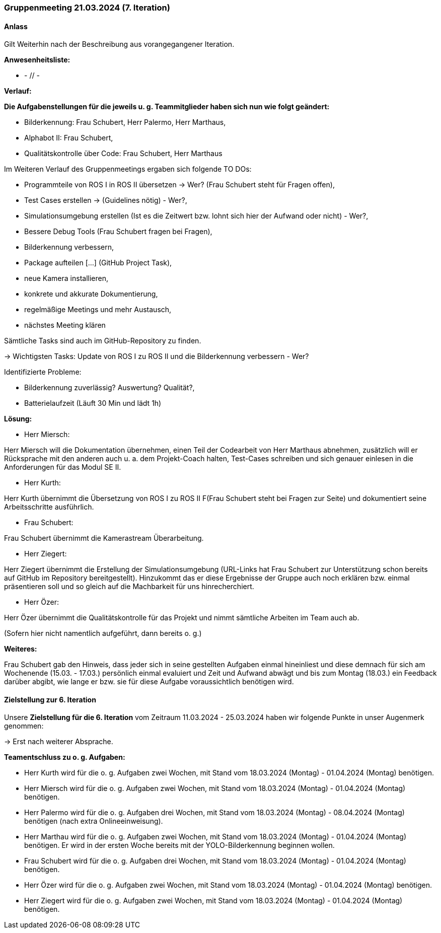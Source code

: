 === Gruppenmeeting 21.03.2024 (7. Iteration)
==== Anlass
Gilt Weiterhin nach der Beschreibung aus vorangegangener Iteration.

**Anwesenheitsliste:**

 - - // -

**Verlauf:**

*Die Aufgabenstellungen für die jeweils u. g. Teammitglieder haben sich nun wie folgt geändert:*

        - Bilderkennung: Frau Schubert, Herr Palermo, Herr Marthaus,
        - Alphabot II: Frau Schubert,
        - Qualitätskontrolle über Code: Frau Schubert, Herr Marthaus 


Im Weiteren Verlauf des Gruppenmeetings ergaben sich folgende TO DOs:

- Programmteile von ROS I in ROS II übersetzen -> Wer? (Frau Schubert steht für Fragen offen),
- Test Cases erstellen -> (Guidelines nötig) - Wer?,
- Simulationsumgebung erstellen (Ist es die Zeitwert bzw. lohnt sich hier der Aufwand oder nicht) - Wer?,  
- Bessere Debug Tools (Frau Schubert fragen bei Fragen),
- Bilderkennung verbessern,
- Package aufteilen [...] (GitHub Project Task),
- neue Kamera installieren,
- konkrete und akkurate Dokumentierung,
- regelmäßige Meetings und mehr Austausch,
- nächstes Meeting klären

Sämtliche Tasks sind auch im GitHub-Repository zu finden.

-> Wichtigsten Tasks: Update von ROS I zu ROS II und die Bilderkennung verbessern - Wer?

Identifizierte Probleme:

 - Bilderkennung zuverlässig? Auswertung? Qualität?,
 - Batterielaufzeit (Läuft 30 Min und lädt 1h)


*Lösung:*

 - Herr Miersch:

Herr Miersch will die Dokumentation übernehmen, einen Teil der Codearbeit von Herr Marthaus abnehmen, zusätzlich will er Rücksprache mit den anderen auch u. a. dem Projekt-Coach halten, Test-Cases schreiben und sich genauer einlesen in die Anforderungen für das Modul SE II.

- Herr Kurth:

Herr Kurth übernimmt die Übersetzung von ROS I zu ROS II F(Frau Schubert steht bei Fragen zur Seite) und dokumentiert seine Arbeitsschritte ausführlich.

- Frau Schubert:

Frau Schubert übernimmt die Kamerastream Überarbeitung.

- Herr Ziegert:

Herr Ziegert übernimmt die Erstellung der Simulationsumgebung (URL-Links hat Frau Schubert zur Unterstützung schon bereits auf GitHub im Repository bereitgestellt). Hinzukommt das er diese Ergebnisse der Gruppe auch noch erklären bzw. einmal präsentieren soll und so gleich auf die Machbarkeit für uns hinrecherchiert.

- Herr Özer:

Herr Özer übernimmt die Qualitätskontrolle für das Projekt und nimmt sämtliche Arbeiten im Team auch ab.

(Sofern hier nicht namentlich aufgeführt, dann bereits o. g.)

*Weiteres:*

Frau Schubert gab den Hinweis, dass jeder sich in seine gestellten Aufgaben einmal hineinliest und diese demnach für sich am Wochenende (15.03. - 17.03.) persönlich einmal evaluiert und Zeit und Aufwand abwägt und bis zum Montag (18.03.) ein Feedback darüber abgibt, wie lange er bzw. sie für diese Aufgabe voraussichtlich benötigen wird.

==== Zielstellung zur 6. Iteration
Unsere **Zielstellung für die 6. Iteration** vom Zeitraum 11.03.2024 - 25.03.2024 haben wir folgende Punkte in unser Augenmerk genommen:

-> Erst nach weiterer Absprache.

*Teamentschluss zu o. g. Aufgaben:*

- Herr Kurth wird für die o. g. Aufgaben zwei Wochen, mit Stand vom 18.03.2024 (Montag) - 01.04.2024 (Montag) benötigen. 

- Herr Miersch wird für die o. g. Aufgaben zwei Wochen, mit Stand vom 18.03.2024 (Montag) - 01.04.2024 (Montag) benötigen. 

- Herr Palermo wird für die o. g. Aufgaben drei Wochen, mit Stand vom 18.03.2024 (Montag) - 08.04.2024 (Montag) benötigen (nach extra Onlineeinweisung).

- Herr Marthau wird für die o. g. Aufgaben zwei Wochen, mit Stand vom 18.03.2024 (Montag) - 01.04.2024 (Montag) benötigen. Er wird in der ersten Woche bereits mit der YOLO-Bilderkennung beginnen wollen.

- Frau Schubert wird für die o. g. Aufgaben drei Wochen, mit Stand vom 18.03.2024 (Montag) - 01.04.2024 (Montag) benötigen.

- Herr Özer wird für die o. g. Aufgaben zwei Wochen, mit Stand vom 18.03.2024 (Montag) - 01.04.2024 (Montag) benötigen. 

- Herr Ziegert wird für die o. g. Aufgaben zwei Wochen, mit Stand vom 18.03.2024 (Montag) - 01.04.2024 (Montag) benötigen. 
